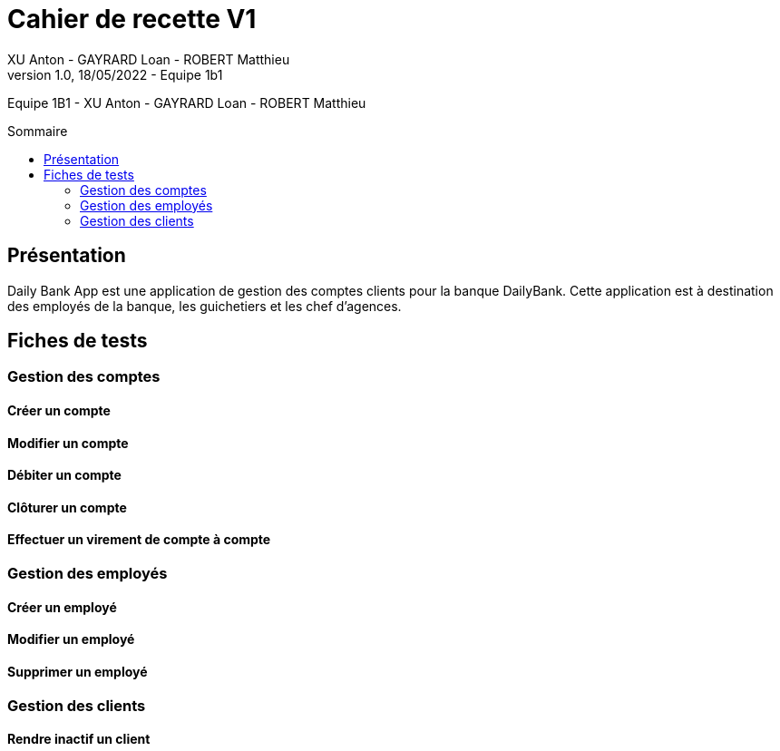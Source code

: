 = Cahier de recette V1
XU Anton - GAYRARD Loan - ROBERT Matthieu
v1.0, 18/05/2022 - Equipe 1b1
:toc: preamble
:toc-title: Sommaire
:nofooter:

Equipe 1B1 - XU Anton - GAYRARD Loan - ROBERT Matthieu 

<<<

== Présentation

Daily Bank App est une application de gestion des comptes clients pour la banque DailyBank. Cette application est à destination des employés de la banque, les guichetiers et les chef d'agences.

<<<

== Fiches de tests

=== Gestion des comptes

==== Créer un compte

==== Modifier un compte

==== Débiter un compte

==== Clôturer un compte

==== Effectuer un virement de compte à compte

=== Gestion des employés

==== Créer un employé

==== Modifier un employé

==== Supprimer un employé

=== Gestion des clients

==== Rendre inactif un client